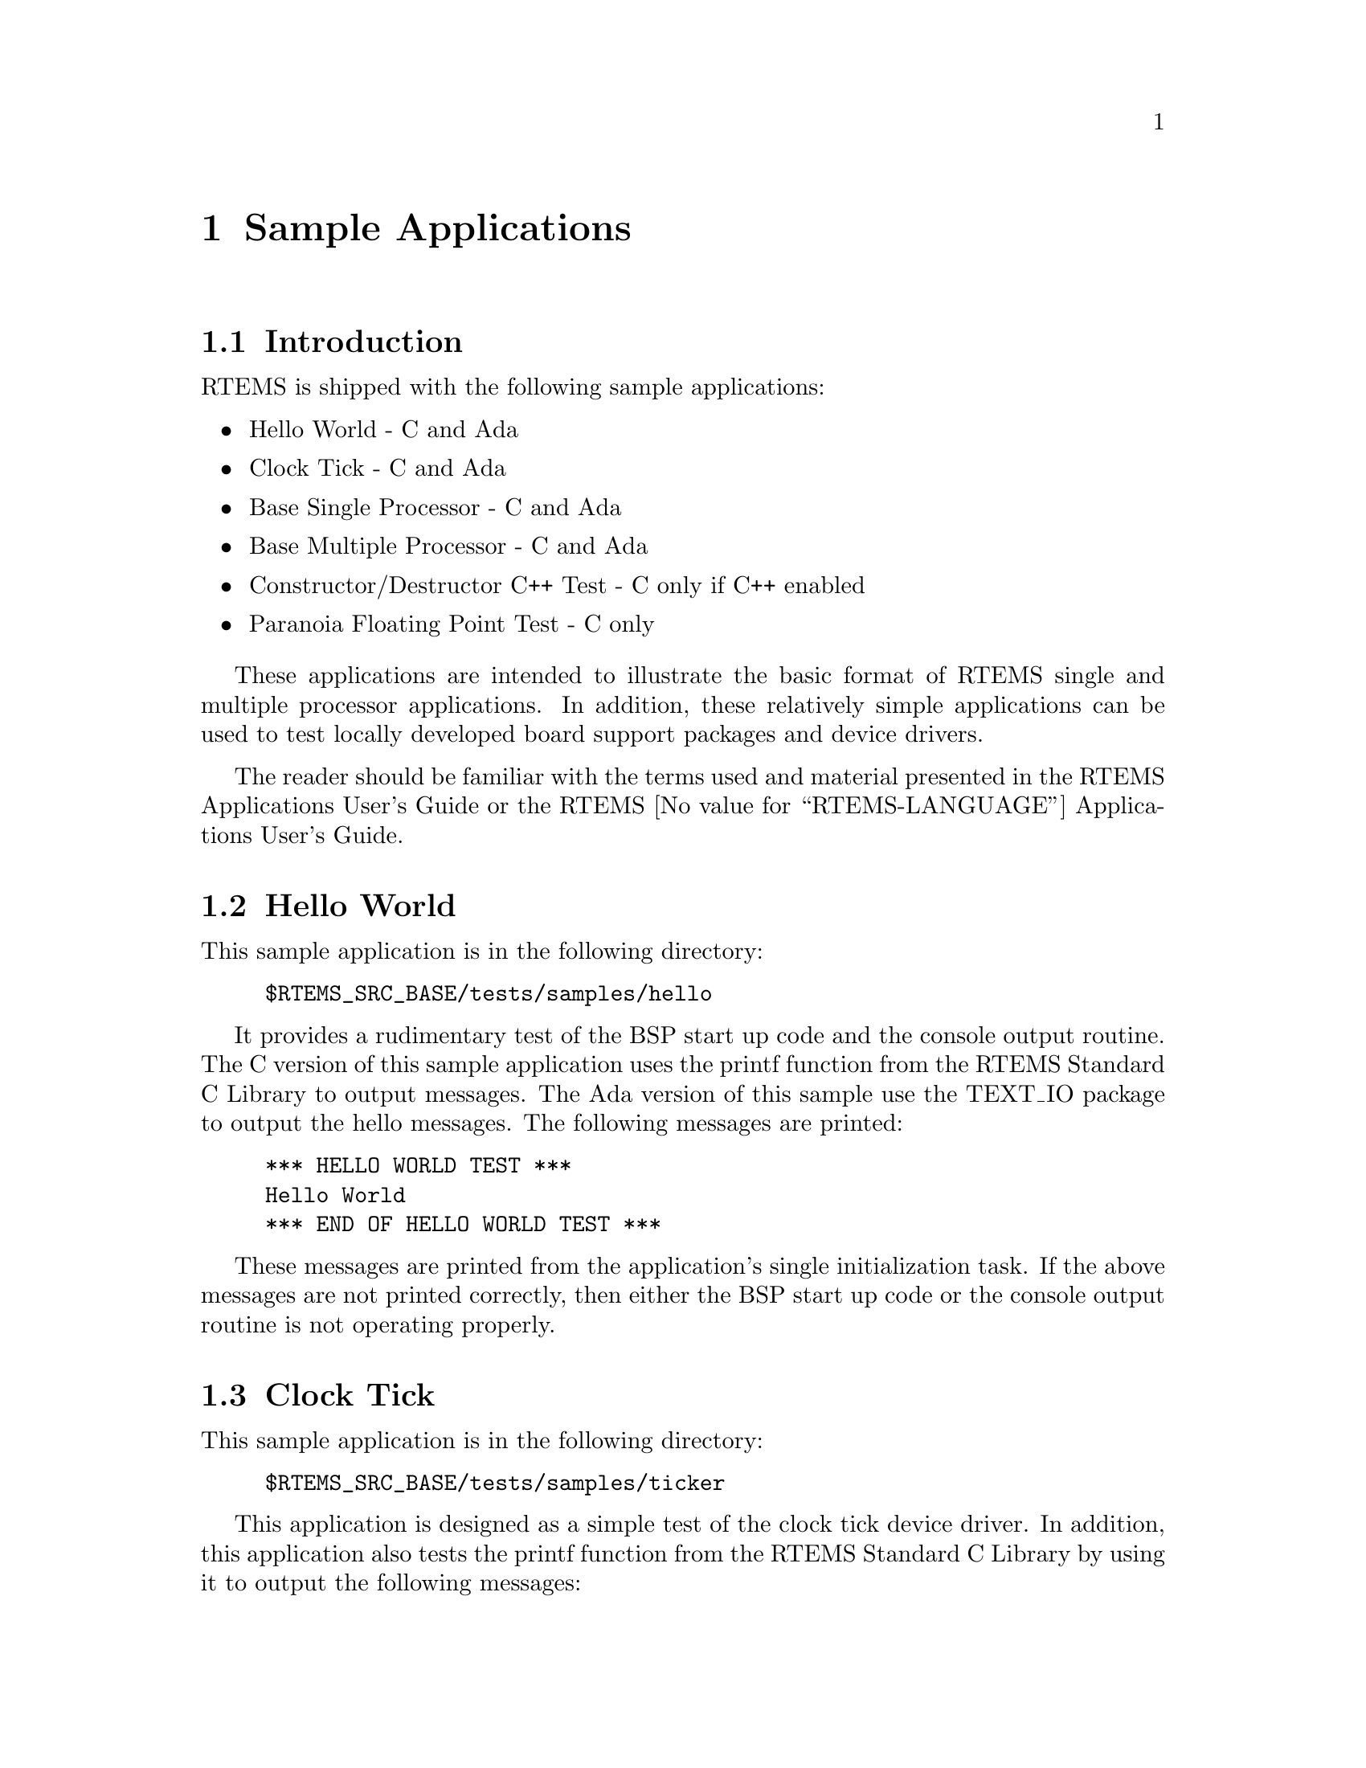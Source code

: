 @c
@c  COPYRIGHT (c) 1988-1997.
@c  On-Line Applications Research Corporation (OAR).
@c  All rights reserved.
@c

@ifinfo
@node Sample Applications, Sample Applications Introduction, Test Suite Source Directory, Top
@end ifinfo
@chapter Sample Applications
@ifinfo
@menu
* Sample Applications Introduction::
* Sample Applications Hello World::
* Sample Applications Clock Tick::
* Sample Applications Base Single Processor Application::
* Sample Applications Base Multiple Processor Application::
* Sample Applications Constructor/Destructor C++ Application::
* Sample Applications Paranoia Floating Point Application::
@end menu
@end ifinfo

@ifinfo
@node Sample Applications Introduction, Sample Applications Hello World, Sample Applications, Sample Applications
@end ifinfo
@section Introduction

RTEMS is shipped with the following sample applications:

@itemize @bullet
@item Hello World - C and Ada

@item Clock Tick - C and Ada

@item Base Single Processor - C and Ada

@item Base Multiple Processor - C and Ada

@item Constructor/Destructor C++ Test - C only if C++
enabled

@item Paranoia Floating Point Test - C only
@end itemize

These applications are intended to illustrate the
basic format of RTEMS single and multiple processor
applications.  In addition, these relatively simple applications
can be used to test locally developed board support packages and
device drivers.

The reader should be familiar with the terms used and
material presented in the RTEMS Applications User's Guide or
the RTEMS @value{RTEMS-LANGUAGE} Applications User's Guide.

@ifinfo
@node Sample Applications Hello World, Sample Applications Clock Tick, Sample Applications Introduction, Sample Applications
@end ifinfo
@section Hello World

This sample application is in the following directory:

@example
$RTEMS_SRC_BASE/tests/samples/hello
@end example

It provides a rudimentary test of the BSP start up
code and the console output routine.  The C version of this
sample application uses the printf function from the RTEMS
Standard C Library to output messages.   The Ada version of this
sample use the TEXT_IO package to output the hello messages.
The following messages are printed:

@example
@group
*** HELLO WORLD TEST ***
Hello World
*** END OF HELLO WORLD TEST ***
@end group
@end example

These messages are printed from the application's
single initialization task.  If the above messages are not
printed correctly, then either the BSP start up code or the
console output routine is not operating properly.

@ifinfo
@node Sample Applications Clock Tick, Sample Applications Base Single Processor Application, Sample Applications Hello World, Sample Applications
@end ifinfo
@section Clock Tick

This sample application is in the following directory:

@example
$RTEMS_SRC_BASE/tests/samples/ticker
@end example

This application is designed as a simple test of the
clock tick device driver.  In addition, this application also
tests the printf function from the RTEMS Standard C Library by
using it to output the following messages:

@example
@group
*** CLOCK TICK TEST ***
TA1 - tm_get - 09:00:00   12/31/1988
TA2 - tm_get - 09:00:00   12/31/1988
TA3 - tm_get - 09:00:00   12/31/1988
TA1 - tm_get - 09:00:05   12/31/1988
TA1 - tm_get - 09:00:10   12/31/1988
TA2 - tm_get - 09:00:10   12/31/1988
TA1 - tm_get - 09:00:15   12/31/1988
TA3 - tm_get - 09:00:15   12/31/1988
TA1 - tm_get - 09:00:20   12/31/1988
TA2 - tm_get - 09:00:20   12/31/1988
TA1 - tm_get - 09:00:25   12/31/1988
TA1 - tm_get - 09:00:30   12/31/1988
TA2 - tm_get - 09:00:30   12/31/1988
TA3 - tm_get - 09:00:30   12/31/1988
*** END OF CLOCK TICK TEST ***
@end group
@end example

The clock tick sample application utilizes a single
initialization task and three copies of the single application
task.  The initialization task prints the test herald, sets the
time and date, and creates and starts the three application
tasks before deleting itself.  The three application tasks
generate the rest of the output.  Every five seconds, one or
more of the tasks will print the current time obtained via the
tm_get directive.  The first task, TA1, executes every five
seconds, the second task, TA2, every ten seconds, and the third
task, TA3, every fifteen seconds. If the time printed does not
match the above output, then the clock device driver is not
operating properly.

@ifinfo
@node Sample Applications Base Single Processor Application, Sample Applications Base Multiple Processor Application, Sample Applications Clock Tick, Sample Applications
@end ifinfo
@section Base Single Processor Application

This sample application is in the following directory:

@example
$RTEMS_SRC_BASE/tests/samples/base_sp
@end example

It provides a framework from which a single processor
RTEMS application can be developed. The use of the task argument
is illustrated.  This sample application uses the printf
function from the RTEMS Standard C Library or TEXT_IO functions
when using the Ada version to output the following messages:

@example
@group
*** SAMPLE SINGLE PROCESSOR APPLICATION ***
Creating and starting an application task
Application task was invoked with argument (0) and has id of 0x10002
*** END OF SAMPLE SINGLE PROCESSOR APPLICATION ***
@end group
@end example

The first two messages are printed from the
application's single initialization task.  The final messages
are printed from the single application task.

@ifinfo
@node Sample Applications Base Multiple Processor Application, Sample Applications Constructor/Destructor C++ Application, Sample Applications Base Single Processor Application, Sample Applications
@end ifinfo
@section Base Multiple Processor Application

This sample application is in the following directory:

@example
$RTEMS_SRC_BASE/tests/samples/base_mp
@end example

It provides a framework from which a multiprocessor
RTEMS application can be developed. This directory has a
subdirectory for each node in the multiprocessor system.  The
task argument is used to distinguish the node on which the
application task is executed.  The first node will print the
following messages:

@example
@group
*** SAMPLE MULTIPROCESSOR APPLICATION ***
Creating and starting an application task
This task was invoked with the node argument (1)
This task has the id of 0x10002
*** END OF SAMPLE MULTIPROCESSOR APPLICATION ***
@end group
@end example

The second node will print the following messages:

@example
@group
*** SAMPLE MULTIPROCESSOR APPLICATION ***
Creating and starting an application task
This task was invoked with the node argument (2)
This task has the id of 0x20002
*** END OF SAMPLE MULTIPROCESSOR APPLICATION ***
@end group
@end example

The herald is printed from the application's single
initialization task on each node.  The final messages are
printed from the single application task on each node.

In this sample application, all source code is shared
between the nodes except for the node dependent configuration
files.  These files contains the definition of the node number
used in the initialization of the  RTEMS Multiprocessor
Configuration Table. This file is not shared because the node
number field in the RTEMS Multiprocessor Configuration Table
must be unique on each node.

@ifinfo
@node Sample Applications Constructor/Destructor C++ Application, Sample Applications Paranoia Floating Point Application, Sample Applications Base Multiple Processor Application, Sample Applications
@end ifinfo
@section Constructor/Destructor C++ Application

This sample application is in the following directory:

@example
$RTEMS_SRC_BASE/tests/samples/cdtest
@end example

This sample application demonstrates that RTEMS is
compatible with C++ applications.  It uses constructors,
destructor, and I/O stream output in testing these various
capabilities.  The board support package responsible for this
application must support a C++ environment.

This sample application uses the printf function from
the RTEMS Standard C Library to output the following messages:

@example
@group
Hey I'M in base class constructor number 1 for 0x400010cc.
Hey I'M in base class constructor number 2 for 0x400010d4.
Hey I'M in derived class constructor number 3 for 0x400010d4.
*** CONSTRUCTOR/DESTRUCTOR TEST ***
Hey I'M in base class constructor number 4 for 0x4009ee08.
Hey I'M in base class constructor number 5 for 0x4009ee10.
Hey I'M in base class constructor number 6 for 0x4009ee18.
Hey I'M in base class constructor number 7 for 0x4009ee20.
Hey I'M in derived class constructor number 8 for 0x4009ee20.
Testing a C++ I/O stream
Hey I'M in derived class constructor number 8 for 0x4009ee20.
Derived class - Instantiation order 8
Hey I'M in base class constructor number 7 for 0x4009ee20.
Instantiation order 8
Hey I'M in base class constructor number 6 for 0x4009ee18.
Instantiation order 6
Hey I'M in base class constructor number 5 for 0x4009ee10.
Instantiation order 5
Hey I'M in base class constructor number 4 for 0x4009ee08.
Instantiation order 5
*** END OF CONSTRUCTOR/DESTRUCTOR TEST ***
Hey I'M in base class constructor number 3 for 0x400010d4.
Hey I'M in base class constructor number 2 for 0x400010d4.
Hey I'M in base class constructor number 1 for 0x400010cc.
@end group
@end example

@ifinfo
@node Sample Applications Paranoia Floating Point Application, RTEMS Specific Utilities, Sample Applications Constructor/Destructor C++ Application, Sample Applications
@end ifinfo
@section Paranoia Floating Point Application

This sample application is in the following directory:

@example
$RTEMS_SRC_BASE/tests/samples/paranoia
@end example

This sample application uses a public domain floating
point and math library test to verify these capabilities of the
RTEMS executive.  Deviations between actual and expected results
are reported to the screen.  This is a very extensive test which
tests all mathematical and number conversion functions.
Paranoia is also very large and requires a long period of time
to run.   Problems which commonly prevent this test from
executing to completion include stack overflow and FPU exception
handlers not installed.
